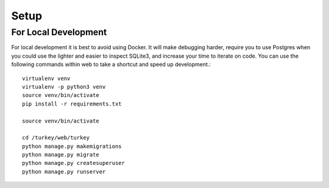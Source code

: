 Setup
*****

For Local Development
=====================
For local development it is best to avoid using Docker. It will make
debugging harder, require you to use Postgres when you could use
the lighter and easier to inspect SQLite3, and increase your time to
iterate on code. You can use the following commands within web to
take a shortcut and speed up development.::

    virtualenv venv
    virtualenv -p python3 venv
    source venv/bin/activate
    pip install -r requirements.txt

    source venv/bin/activate

    cd /turkey/web/turkey
    python manage.py makemigrations
    python manage.py migrate
    python manage.py createsuperuser
    python manage.py runserver

